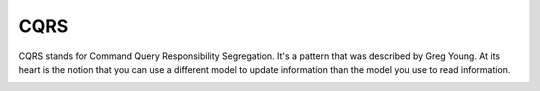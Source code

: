 CQRS
====

CQRS stands for Command Query Responsibility Segregation. It's a pattern that was described by Greg Young. At its
heart is the notion that you can use a different model to update information than the model you use to read
information.

.. image:: _images/cqrs.png
    :scale: 55%

